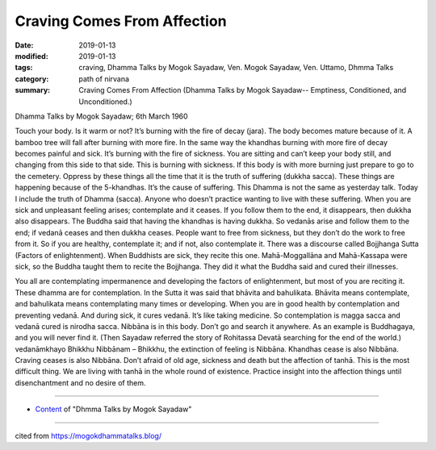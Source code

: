 ==========================================
Craving Comes From Affection
==========================================

:date: 2019-01-13
:modified: 2019-01-13
:tags: craving, Dhamma Talks by Mogok Sayadaw, Ven. Mogok Sayadaw, Ven. Uttamo, Dhmma Talks
:category: path of nirvana
:summary: Craving Comes From Affection (Dhamma Talks by Mogok Sayadaw-- Emptiness, Conditioned, and Unconditioned.)

Dhamma Talks by Mogok Sayadaw; 6th March 1960

Touch your body. Is it warm or not? It’s burning with the fire of decay (jara). The body becomes mature because of it. A bamboo tree will fall after burning with more fire. In the same way the khandhas burning with more fire of decay becomes painful and sick. It’s burning with the fire of sickness. You are sitting and can’t keep your body still, and changing from this side to that side. This is burning with sickness. If this body is with more burning just prepare to go to the cemetery. Oppress by these things all the time that it is the truth of suffering (dukkha sacca). These things are happening because of the 5-khandhas. It’s the cause of suffering. This Dhamma is not the same as yesterday talk. Today I include the truth of Dhamma (sacca). Anyone who doesn’t practice wanting to live with these suffering. When you are sick and unpleasant feeling arises; contemplate and it ceases. If you follow them to the end, it disappears, then dukkha also disappears. The Buddha said that having the khandhas is having dukkha. So vedanās arise and follow them to the end; if vedanā ceases and then dukkha ceases. People want to free from sickness, but they don’t do the work to free from it. So if you are healthy, contemplate it; and if not, also contemplate it. There was a discourse called Bojjhanga Sutta (Factors of enlightenment). When Buddhists are sick, they recite this one. Mahā-Moggallāna and Mahā-Kassapa were sick, so the Buddha taught them to recite the Bojjhanga. They did it what the Buddha said and cured their illnesses.

You all are contemplating impermanence and developing the factors of enlightenment, but most of you are reciting it. These dhamma are for contemplation. In the Sutta it was said that bhāvita and bahulikata. Bhāvita means contemplate, and bahulikata means contemplating many times or developing. When you are in good health by contemplation and preventing vedanā. And during sick, it cures vedanā. It’s like taking medicine. So contemplation is magga sacca and vedanā cured is nirodha sacca. Nibbāna is in this body. Don’t go and search it anywhere. As an example is Buddhagaya, and you will never find it. (Then Sayadaw referred the story of Rohitassa Devatā searching for the end of the world.) vedanāmkhayo Bhikkhu Nibbānam – Bhikkhu, the extinction of feeling is Nibbāna. Khandhas cease is also Nibbāna. Craving ceases is also Nibbāna. Don’t afraid of old age, sickness and death but the affection of tanhā. This is the most difficult thing. We are living with tanhā in the whole round of existence. Practice insight into the affection things until disenchantment and no desire of them.

------

- `Content <{filename}../publication-of-ven_uttamo%zh.rst#dhmma-talks-by-mogok-sayadaw>`__ of "Dhmma Talks by Mogok Sayadaw"

------

cited from https://mogokdhammatalks.blog/

..
  2019-01-11  create rst; post on 01-13